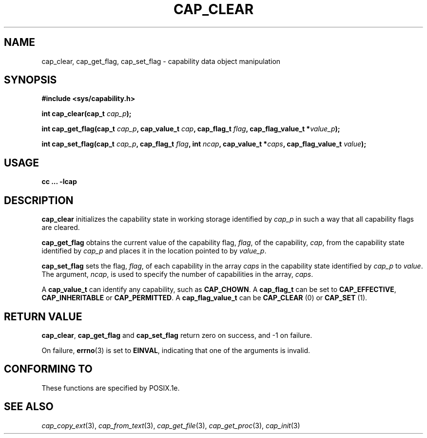.\"
.\" $Id: cap_clear.3,v 1.2 1997/05/24 19:45:28 morgan Exp $
.\"
.TH CAP_CLEAR 3 "26th May 1997" "" "Linux Programmer's Manual"
.SH NAME
cap_clear, cap_get_flag, cap_set_flag \- capability data object manipulation
.SH SYNOPSIS
.B #include <sys/capability.h>
.sp
.BI "int cap_clear(cap_t " cap_p );
.sp
.BI "int cap_get_flag(cap_t " cap_p ", cap_value_t " cap ", cap_flag_t " flag ", cap_flag_value_t *" value_p ");"
.sp
.BI "int cap_set_flag(cap_t " cap_p ", cap_flag_t " flag ", int " ncap ", cap_value_t *" caps ", cap_flag_value_t " value ");"
.SH USAGE
.B cc ... -lcap
.SH DESCRIPTION
.B cap_clear
initializes the capability state in working storage identified by
.I cap_p
in such a way that all capability flags are cleared.
.PP
.B cap_get_flag
obtains the current value of the capability flag,
.IR flag ,
of the capability,
.IR cap ,
from the capability state identified by
.I cap_p
and places it in the location pointed to by
.IR value_p .
.PP
.B cap_set_flag
sets the flag,
.IR flag ,
of each capability in the array
.I caps
in the capability state identified by
.I cap_p
to
.IR value .
The argument,
.IR ncap ,
is used to specify the number of capabilities in the array,
.IR caps .
.PP
A
.B cap_value_t
can identify any capability, such as
.BR CAP_CHOWN .
A
.B cap_flag_t
can be set to
.BR CAP_EFFECTIVE ,
.B CAP_INHERITABLE
or
.BR CAP_PERMITTED .
A
.B cap_flag_value_t
can be
.B CAP_CLEAR
(0) or
.B CAP_SET
(1).
.SH "RETURN VALUE"
.BR cap_clear ,
.B cap_get_flag
and
.B cap_set_flag
return zero on success, and \-1 on failure.
.PP
On failure,
.BR errno (3)
is set to 
.BR EINVAL ,
indicating that one of the arguments is invalid.

.SH "CONFORMING TO"
These functions are specified by POSIX.1e.
.SH "SEE ALSO"
.IR cap_copy_ext (3),
.IR cap_from_text (3),
.IR cap_get_file (3),
.IR cap_get_proc (3),
.IR cap_init (3)
